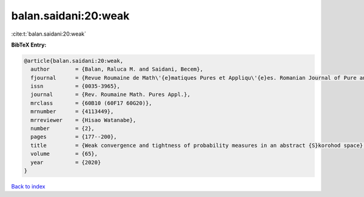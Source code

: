 balan.saidani:20:weak
=====================

:cite:t:`balan.saidani:20:weak`

**BibTeX Entry:**

.. code-block:: bibtex

   @article{balan.saidani:20:weak,
     author        = {Balan, Raluca M. and Saidani, Becem},
     fjournal      = {Revue Roumaine de Math\'{e}matiques Pures et Appliqu\'{e}es. Romanian Journal of Pure and Applied Mathematics},
     issn          = {0035-3965},
     journal       = {Rev. Roumaine Math. Pures Appl.},
     mrclass       = {60B10 (60F17 60G20)},
     mrnumber      = {4113449},
     mrreviewer    = {Hisao Watanabe},
     number        = {2},
     pages         = {177--200},
     title         = {Weak convergence and tightness of probability measures in an abstract {S}korohod space},
     volume        = {65},
     year          = {2020}
   }

`Back to index <../By-Cite-Keys.html>`_
